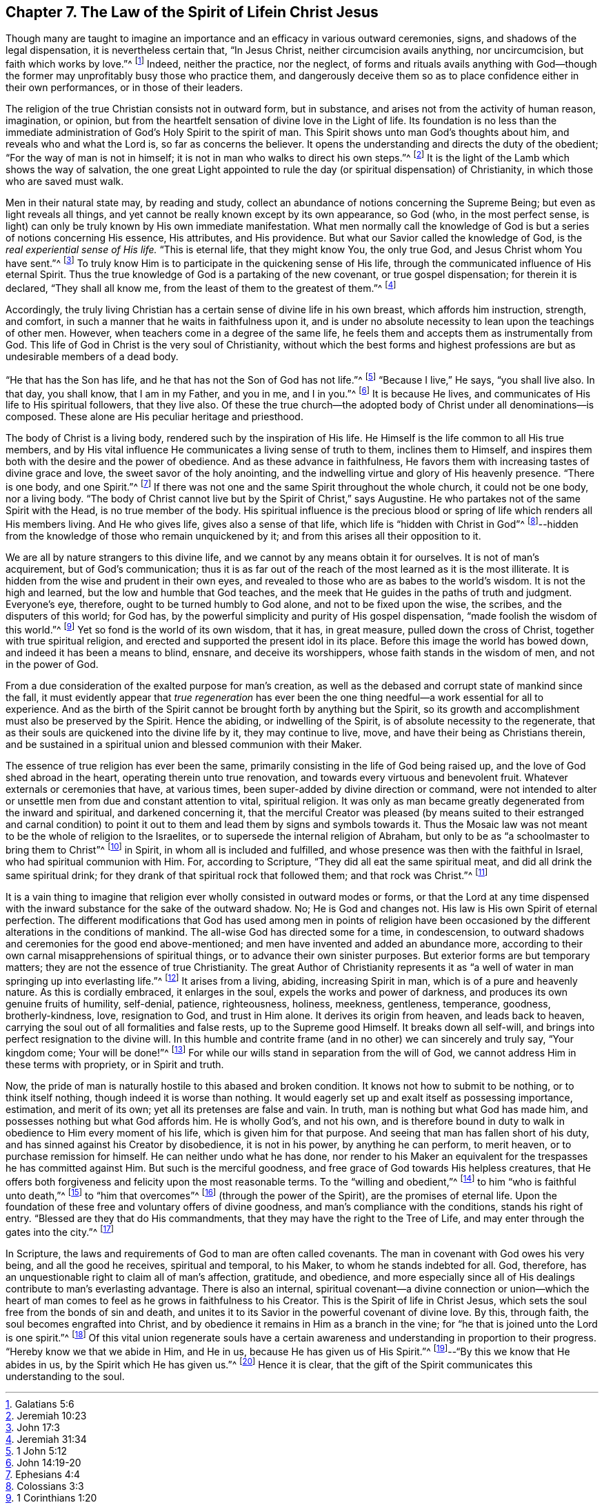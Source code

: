 == Chapter 7. The Law of the Spirit of Lifein Christ Jesus

Though many are taught to imagine an importance
and an efficacy in various outward ceremonies,
signs, and shadows of the legal dispensation, it is nevertheless certain that,
"`In Jesus Christ, neither circumcision avails anything, nor uncircumcision,
but faith which works by love.`"^
footnote:[Galatians 5:6]
Indeed, neither the practice, nor the neglect,
of forms and rituals avails anything with God--though the
former may unprofitably busy those who practice them,
and dangerously deceive them so as to place confidence either in their own performances,
or in those of their leaders.

The religion of the true Christian consists not in outward form, but in substance,
and arises not from the activity of human reason, imagination, or opinion,
but from the heartfelt sensation of divine love in the Light of life.
Its foundation is no less than the immediate administration of
God`'s Holy Spirit to the spirit of man.
This Spirit shows unto man God`'s thoughts about him,
and reveals who and what the Lord is, so far as concerns the believer.
It opens the understanding and directs the duty of the obedient;
"`For the way of man is not in himself;
it is not in man who walks to direct his own steps.`"^
footnote:[Jeremiah 10:23]
It is the light of the Lamb which shows the way of salvation,
the one great Light appointed to rule the day (or
spiritual dispensation) of Christianity,
in which those who are saved must walk.

Men in their natural state may, by reading and study,
collect an abundance of notions concerning the Supreme Being;
but even as light reveals all things,
and yet cannot be really known except by its own appearance, so God
(who, in the most perfect sense, is light)
can only be truly known by His own immediate manifestation.
What men normally call the knowledge of God is
but a series of notions concerning His essence,
His attributes, and His providence.
But what our Savior called the knowledge of God,
is the _real experiential sense of His life._
"`This is eternal life, that they might know You, the only true God,
and Jesus Christ whom You have sent.`"^
footnote:[John 17:3]
To truly know Him is to participate in the quickening sense of His life,
through the communicated influence of His eternal Spirit.
Thus the true knowledge of God is a partaking of the new covenant,
or true gospel dispensation; for therein it is declared,
"`They shall all know me, from the least of them to the greatest of them.`"^
footnote:[Jeremiah 31:34]

Accordingly,
the truly living Christian has a certain sense of divine life in his own breast,
which affords him instruction, strength, and comfort,
in such a manner that he waits in faithfulness upon it,
and is under no absolute necessity to lean upon the teachings of other men.
However, when teachers come in a degree of the same life,
he feels them and accepts them as instrumentally from God.
This life of God in Christ is the very soul of Christianity,
without which the best forms and highest professions
are but as undesirable members of a dead body.

"`He that has the Son has life, and he that has not the Son of God has not life.`"^
footnote:[1 John 5:12]
"`Because I live,`" He says, "`you shall live also.
In that day, you shall know, that I am in my Father, and you in me, and I in you.`"^
footnote:[John 14:19-20]
It is because He lives, and communicates of His life to His spiritual followers,
that they live also.
Of these the true church--the adopted body of Christ under all denominations--is composed.
These alone are His peculiar heritage and priesthood.

The body of Christ is a living body, rendered such by the inspiration of His life.
He Himself is the life common to all His true members,
and by His vital influence He communicates a living sense of truth to them,
inclines them to Himself,
and inspires them both with the desire and the power of obedience.
And as these advance in faithfulness,
He favors them with increasing tastes of divine grace and love,
the sweet savor of the holy anointing,
and the indwelling virtue and glory of His heavenly presence.
"`There is one body, and one Spirit.`"^
footnote:[Ephesians 4:4]
If there was not one and the same Spirit throughout the whole church,
it could not be one body, nor a living body.
"`The body of Christ cannot live but by the Spirit of Christ,`" says Augustine.
He who partakes not of the same Spirit with the Head,
is no true member of the body.
His spiritual influence is the precious blood or spring
of life which renders all His members living.
And He who gives life, gives also a sense of that life,
which life is "`hidden with Christ in God`"^
footnote:[Colossians 3:3]--hidden from the
knowledge of those who remain unquickened by it;
and from this arises all their opposition to it.

We are all by nature strangers to this divine life,
and we cannot by any means obtain it for ourselves.
It is not of man`'s acquirement, but of God`'s communication;
thus it is as far out of the reach of the most learned as it is the most illiterate.
It is hidden from the wise and prudent in their own eyes,
and revealed to those who are as babes to the world`'s wisdom.
It is not the high and learned, but the low and humble that God teaches,
and the meek that He guides in the paths of truth and judgment.
Everyone`'s eye, therefore, ought to be turned humbly to God alone,
and not to be fixed upon the wise, the scribes, and the disputers of this world;
for God has, by the powerful simplicity and purity of His gospel dispensation,
"`made foolish the wisdom of this world.`"^
footnote:[1 Corinthians 1:20]
Yet so fond is the world of its own wisdom, that it has, in great measure,
pulled down the cross of Christ, together with true spiritual religion,
and erected and supported the present idol in its place.
Before this image the world has bowed down, and indeed it has been a means to blind,
ensnare, and deceive its worshippers, whose faith stands in the wisdom of men,
and not in the power of God.

From a due consideration of the exalted purpose for man`'s creation,
as well as the debased and corrupt state of mankind since the fall,
it must evidently appear that _true regeneration_ has ever been
the one thing needful--a work essential for all to experience.
And as the birth of the Spirit cannot be brought forth by anything but the Spirit,
so its growth and accomplishment must also be preserved by the Spirit.
Hence the abiding, or indwelling of the Spirit,
is of absolute necessity to the regenerate,
that as their souls are quickened into the divine life by it, they may continue to live,
move, and have their being as Christians therein,
and be sustained in a spiritual union and blessed communion with their Maker.

The essence of true religion has ever been the same,
primarily consisting in the life of God being raised up,
and the love of God shed abroad in the heart, operating therein unto true renovation,
and towards every virtuous and benevolent fruit.
Whatever externals or ceremonies that have, at various times,
been super-added by divine direction or command,
were not intended to alter or unsettle men from due and constant attention to vital,
spiritual religion.
It was only as man became greatly degenerated from the inward and spiritual,
and darkened concerning it,
that the merciful Creator was pleased
(by means suited to their estranged and carnal condition)
to point it out to them and lead them by signs and symbols towards it.
Thus the Mosaic law was not meant to be the whole of religion to the Israelites,
or to supersede the internal religion of Abraham,
but only to be as "`a schoolmaster to bring them to Christ`"^
footnote:[Galatians 3:24]
in Spirit, in whom all is included and fulfilled,
and whose presence was then with the faithful in Israel,
who had spiritual communion with Him.
For, according to Scripture, "`They did all eat the same spiritual meat,
and did all drink the same spiritual drink;
for they drank of that spiritual rock that followed them; and that rock was Christ.`"^
footnote:[1 Corinthians 10:4]

It is a vain thing to imagine that religion ever
wholly consisted in outward modes or forms,
or that the Lord at any time dispensed with the inward
substance for the sake of the outward shadow.
No; He is God and changes not.
His law is His own Spirit of eternal perfection.
The different modifications that God has used among men in points of religion have
been occasioned by the different alterations in the conditions of mankind.
The all-wise God has directed some for a time, in condescension,
to outward shadows and ceremonies for the good end above-mentioned;
and men have invented and added an abundance more,
according to their own carnal misapprehensions of spiritual things,
or to advance their own sinister purposes.
But exterior forms are but temporary matters;
they are not the essence of true Christianity.
The great Author of Christianity represents it as
"`a well of water in man springing up into everlasting life.`"^
footnote:[John 4:14]
It arises from a living, abiding, increasing Spirit in man,
which is of a pure and heavenly nature.
As this is cordially embraced, it enlarges in the soul,
expels the works and power of darkness, and produces its own genuine fruits of humility,
self-denial, patience, righteousness, holiness, meekness, gentleness, temperance,
goodness, brotherly-kindness, love, resignation to God, and trust in Him alone.
It derives its origin from heaven, and leads back to heaven,
carrying the soul out of all formalities and false rests, up to the Supreme good Himself.
It breaks down all self-will, and brings into perfect resignation to the divine will.
In this humble and contrite frame (and in no other) we can sincerely and truly say,
"`Your kingdom come; Your will be done!`"^
footnote:[Matthew 6:10]
For while our wills stand in separation from the will of God,
we cannot address Him in these terms with propriety, or in Spirit and truth.

Now, the pride of man is naturally hostile to this abased and broken condition.
It knows not how to submit to be nothing, or to think itself nothing,
though indeed it is worse than nothing.
It would eagerly set up and exalt itself as possessing importance, estimation,
and merit of its own; yet all its pretenses are false and vain.
In truth, man is nothing but what God has made him,
and possesses nothing but what God affords him.
He is wholly God`'s, and not his own,
and is therefore bound in duty to walk in obedience to Him every moment of his life,
which is given him for that purpose.
And seeing that man has fallen short of his duty,
and has sinned against his Creator by disobedience, it is not in his power,
by anything he can perform, to merit heaven, or to purchase remission for himself.
He can neither undo what he has done,
nor render to his Maker an equivalent for the trespasses he has committed against Him.
But such is the merciful goodness, and free grace of God towards His helpless creatures,
that He offers both forgiveness and felicity upon the most reasonable terms.
To the "`willing and obedient,`"^
footnote:[Isaiah 1:19]
to him "`who is faithful unto death,`"^
footnote:[Revelation 2:10]
to "`him that overcomes`"^
footnote:[Revelation 2:11,17,26,7; 3:5, 12, 21; 21:7]
(through the power of the Spirit), are the promises of eternal life.
Upon the foundation of these free and voluntary offers of divine goodness,
and man`'s compliance with the conditions, stands his right of entry.
"`Blessed are they that do His commandments,
that they may have the right to the Tree of Life,
and may enter through the gates into the city.`"^
footnote:[Revelation 22:14]

In Scripture, the laws and requirements of God to man are often called covenants.
The man in covenant with God owes his very being, and all the good he receives,
spiritual and temporal, to his Maker, to whom he stands indebted for all.
God, therefore, has an unquestionable right to claim all of man`'s affection, gratitude,
and obedience,
and more especially since all of His dealings contribute to man`'s everlasting advantage.
There is also an internal,
spiritual covenant--a divine connection or union--which the heart of
man comes to feel as he grows in faithfulness to his Creator.
This is the Spirit of life in Christ Jesus,
which sets the soul free from the bonds of sin and death,
and unites it to its Savior in the powerful covenant of divine love.
By this, through faith, the soul becomes engrafted into Christ,
and by obedience it remains in Him as a branch in the vine;
for "`he that is joined unto the Lord is one spirit.`"^
footnote:[1 Corinthians 6:17]
Of this vital union regenerate souls have a certain awareness
and understanding in proportion to their progress.
"`Hereby know we that we abide in Him, and He in us,
because He has given us of His Spirit.`"^
footnote:[1 John 4:13]--"`By this we know that He abides in us,
by the Spirit which He has given us.`"^
footnote:[1 John 3:24]
Hence it is clear,
that the gift of the Spirit communicates this understanding to the soul.
